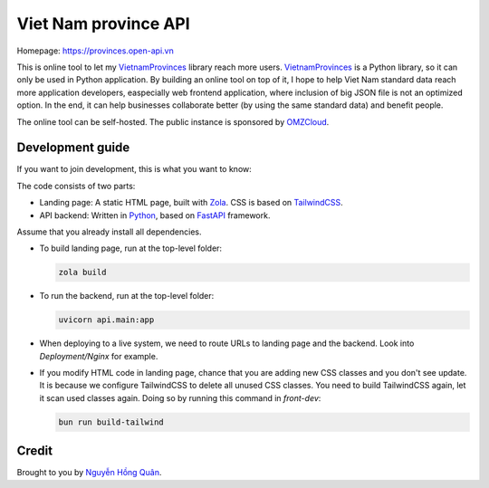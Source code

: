 =====================
Viet Nam province API
=====================

Homepage: https://provinces.open-api.vn

This is online tool to let my VietnamProvinces_ library reach more users. VietnamProvinces_ is a Python library, so it can only be used in Python application.
By building an online tool on top of it, I hope to help Viet Nam standard data reach more application developers, easpecially web frontend application, where inclusion of big JSON file is not an optimized option.
In the end, it can help businesses collaborate better (by using the same standard data) and benefit people.


The online tool can be self-hosted. The public instance is sponsored by OMZCloud_.


Development guide
-----------------

If you want to join development, this is what you want to know:

The code consists of two parts:

- Landing page: A static HTML page, built with Zola_. CSS is based on TailwindCSS_.
- API backend: Written in Python_, based on FastAPI_ framework.

Assume that you already install all dependencies.

- To build landing page, run at the top-level folder:

  .. code-block:: sh

    zola build

- To run the backend, run at the top-level folder:

  .. code-block:: sh

    uvicorn api.main:app

- When deploying to a live system, we need to route URLs to landing page and the backend. Look into *Deployment/Nginx* for example.

- If you modify HTML code in landing page, chance that you are adding new CSS classes and you don't see update.
  It is because we configure TailwindCSS to delete all unused CSS classes. You need to build TailwindCSS again, let it scan used classes again.
  Doing so by running this command in *front-dev*:

  .. code-block:: sh

    bun run build-tailwind


Credit
------

Brought to you by `Nguyễn Hồng Quân <author_>`_.


.. _zola: https://www.getzola.org/
.. _tailwindcss: https://tailwindcss.com/
.. _python: https://www.python.org/
.. _fastapi: https://fastapi.tiangolo.com/
.. _author: https://quan.hoabinh.vn
.. _VietnamProvinces: https://pypi.org/project/vietnam-provinces/
.. _OMZCloud: https://omzcloud.vn/
